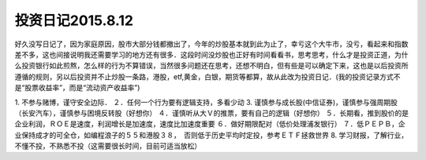 =================================
投资日记2015.8.12
=================================

好久没写日记了，因为家庭原因，股市大部分钱都撤出了，今年的炒股基本就到此为止了，幸亏这个大牛市，没亏，看起来和指数差不多，这也间接说明我还需要学习的地方还有很多．这段时间没炒股也正好有时间看看书，思考思考，什么才是投资正道，为什么投资银行如此煎熬，怎么样的行为不算错误，当然很多问题还在思考，还想不明白，但有些是可以确定下来，这也是以后投资所遵循的规则，另以后投资并不止炒股一条路，港股，etf,黄金，白银，期货等都算，故从此改为投资日记．(我的投资记录方式不是“股票收益率”，而是“流动资产收益率”)

1. 不参与赌博，谨守安全边际．
２．任何一个行为要有逻辑支持，多看少动
3. 谨慎参与成长股(中信证券)，谨慎参与强周期股（长安汽车），谨慎参与困境反转股（好想你）
４．谨慎听从大Ｖ的推票，要有自己的逻辑（好想你）
５．长期看，推到股价的是企业利润，ＲＯＥ是速度，利润增长是加速度，速度比加速度重要
６．做好期限配对（低价处理浦发银行）
７．低ＰＥＰＢ，企业保持成才的可全仓，如编程浪子的５５和港股３８，　否则低于历史平均时定投，参考ＥＴＦ拯救世界
8. 学习财报，了解行业，不懂不投，不熟悉不投（这需要很长时间，目前可适当放松）


